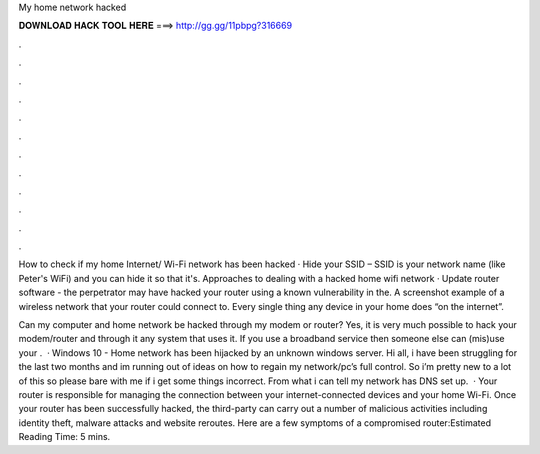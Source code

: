 My home network hacked



𝐃𝐎𝐖𝐍𝐋𝐎𝐀𝐃 𝐇𝐀𝐂𝐊 𝐓𝐎𝐎𝐋 𝐇𝐄𝐑𝐄 ===> http://gg.gg/11pbpg?316669



.



.



.



.



.



.



.



.



.



.



.



.

How to check if my home Internet/ Wi-Fi network has been hacked · Hide your SSID – SSID is your network name (like Peter's WiFi) and you can hide it so that it's. Approaches to dealing with a hacked home wifi network · Update router software - the perpetrator may have hacked your router using a known vulnerability in the. A screenshot example of a wireless network that your router could connect to. Every single thing any device in your home does “on the internet”.

Can my computer and home network be hacked through my modem or router? Yes, it is very much possible to hack your modem/router and through it any system that uses it. If you use a broadband service then someone else can (mis)use your .  · Windows 10 - Home network has been hijacked by an unknown windows server. Hi all, i have been struggling for the last two months and im running out of ideas on how to regain my network/pc’s full control. So i’m pretty new to a lot of this so please bare with me if i get some things incorrect. From what i can tell my network has DNS set up.  · Your router is responsible for managing the connection between your internet-connected devices and your home Wi-Fi. Once your router has been successfully hacked, the third-party can carry out a number of malicious activities including identity theft, malware attacks and website reroutes. Here are a few symptoms of a compromised router:Estimated Reading Time: 5 mins.
